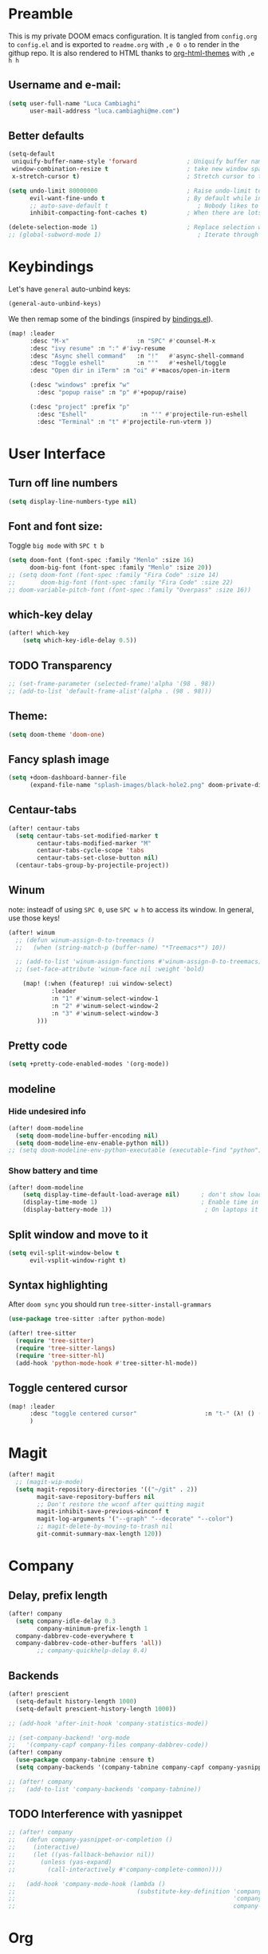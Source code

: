 #+EXPORT_FILE_NAME: readme
# #+SETUPFILE: https://fniessen.github.io/org-html-themes/setup/theme-readtheorg.setup

* Preamble
This is my private DOOM emacs configuration. It is tangled from ~config.org~ to ~config.el~
and is exported to ~readme.org~ with =,e O o= to render in the githup repo.
It is also rendered to HTML thanks to [[https://github.com/fniessen/org-html-themes][org-html-themes]] with =,e h h=

** Username and e-mail:
#+BEGIN_SRC emacs-lisp
(setq user-full-name "Luca Cambiaghi"
      user-mail-address "luca.cambiaghi@me.com")
#+END_SRC
** Better defaults
#+BEGIN_SRC emacs-lisp
(setq-default
 uniquify-buffer-name-style 'forward              ; Uniquify buffer names
 window-combination-resize t                      ; take new window space from all other windows (not just current)
 x-stretch-cursor t)                              ; Stretch cursor to the glyph width

(setq undo-limit 80000000                         ; Raise undo-limit to 80Mb
      evil-want-fine-undo t                       ; By default while in insert all changes are one big blob. Be more granular
      ;; auto-save-default t                         ; Nobody likes to loose work, I certainly don't
      inhibit-compacting-font-caches t)           ; When there are lots of glyphs, keep them in memory

(delete-selection-mode 1)                         ; Replace selection when inserting text
;; (global-subword-mode 1)                           ; Iterate through CamelCase words
#+END_SRC

* Keybindings
Let's have ~general~ auto-unbind keys:
#+BEGIN_SRC emacs-lisp
(general-auto-unbind-keys)
#+END_SRC

We then remap some of the bindings (inspired by [[https://github.com/jsmestad/dfiles/blob/master/.doom.d/%2Bbindings.el#L496-L854][bindings.el]]).
#+BEGIN_SRC emacs-lisp
(map! :leader
      :desc "M-x"                   :n "SPC" #'counsel-M-x
      :desc "ivy resume" :n ":" #'ivy-resume
      :desc "Async shell command"   :n "!"   #'async-shell-command
      :desc "Toggle eshell"         :n "'"   #'+eshell/toggle
      :desc "Open dir in iTerm" :n "oi" #'+macos/open-in-iterm

      (:desc "windows" :prefix "w"
        :desc "popup raise" :n "p" #'+popup/raise)

      (:desc "project" :prefix "p"
        :desc "Eshell"               :n "'" #'projectile-run-eshell
        :desc "Terminal" :n "t" #'projectile-run-vterm ))

#+END_SRC

* User Interface
** Turn off line numbers
#+BEGIN_SRC emacs-lisp
(setq display-line-numbers-type nil)
#+END_SRC
** Font and font size:
Toggle ~big mode~ with =SPC t b=
#+BEGIN_SRC emacs-lisp
(setq doom-font (font-spec :family "Menlo" :size 16)
      doom-big-font (font-spec :family "Menlo" :size 20))
;; (setq doom-font (font-spec :family "Fira Code" :size 14)
;;       doom-big-font (font-spec :family "Fira Code" :size 22)
;; doom-variable-pitch-font (font-spec :family "Overpass" :size 16))
#+END_SRC
** which-key delay
#+BEGIN_SRC emacs-lisp
(after! which-key
    (setq which-key-idle-delay 0.5))
#+END_SRC

** TODO Transparency
#+BEGIN_SRC emacs-lisp
;; (set-frame-parameter (selected-frame)'alpha '(98 . 98))
;; (add-to-list 'default-frame-alist'(alpha . (98 . 98)))
#+END_SRC
** Theme:
#+BEGIN_SRC emacs-lisp
(setq doom-theme 'doom-one)
#+END_SRC
** Fancy splash image
#+BEGIN_SRC emacs-lisp
(setq +doom-dashboard-banner-file
      (expand-file-name "splash-images/black-hole2.png" doom-private-dir))
#+END_SRC
** Centaur-tabs
#+BEGIN_SRC emacs-lisp
(after! centaur-tabs
  (setq centaur-tabs-set-modified-marker t
        centaur-tabs-modified-marker "M"
        centaur-tabs-cycle-scope 'tabs
        centaur-tabs-set-close-button nil)
  (centaur-tabs-group-by-projectile-project))
#+END_SRC
** Winum
note: insteadf of using =SPC 0=, use =SPC w h= to access its window. In general,
use those keys!
#+BEGIN_SRC emacs-lisp
(after! winum
  ;; (defun winum-assign-0-to-treemacs ()
  ;;   (when (string-match-p (buffer-name) "*Treemacs*") 10))

  ;; (add-to-list 'winum-assign-functions #'winum-assign-0-to-treemacs)
  ;; (set-face-attribute 'winum-face nil :weight 'bold)

    (map! (:when (featurep! :ui window-select)
            :leader
            :n "1" #'winum-select-window-1
            :n "2" #'winum-select-window-2
            :n "3" #'winum-select-window-3
        )))
#+END_SRC
** Pretty code
#+BEGIN_SRC emacs-lisp
(setq +pretty-code-enabled-modes '(org-mode))
#+END_SRC
** modeline
*** Hide undesired info
#+BEGIN_SRC emacs-lisp
(after! doom-modeline
  (setq doom-modeline-buffer-encoding nil)
  (setq doom-modeline-env-enable-python nil))
;; (setq doom-modeline-env-python-executable (executable-find "python"))
#+END_SRC
*** Show battery and time
#+BEGIN_SRC emacs-lisp
(after! doom-modeline
    (setq display-time-default-load-average nil)      ; don't show load average
    (display-time-mode 1)                             ; Enable time in the mode-line
    (display-battery-mode 1))                          ; On laptops it's nice to know how much power you have
#+END_SRC
** Split window and move to it
#+BEGIN_SRC emacs-lisp
(setq evil-split-window-below t
      evil-vsplit-window-right t)
#+END_SRC
** Syntax highlighting
After ~doom sync~ you should run ~tree-sitter-install-grammars~
#+BEGIN_SRC emacs-lisp
(use-package tree-sitter :after python-mode)

(after! tree-sitter
  (require 'tree-sitter)
  (require 'tree-sitter-langs)
  (require 'tree-sitter-hl)
  (add-hook 'python-mode-hook #'tree-sitter-hl-mode))
#+END_SRC
** Toggle centered cursor
#+BEGIN_SRC emacs-lisp
(map! :leader
      :desc "toggle centered cursor"                   :n "t-" (λ! () (interactive) (centered-cursor-mode 'toggle))
      )
#+END_SRC


* Magit
#+BEGIN_SRC emacs-lisp
(after! magit
  ;; (magit-wip-mode)
  (setq magit-repository-directories '(("~/git" . 2))
        magit-save-repository-buffers nil
        ;; Don't restore the wconf after quitting magit
        magit-inhibit-save-previous-winconf t
        magit-log-arguments '("--graph" "--decorate" "--color")
        ;; magit-delete-by-moving-to-trash nil
        git-commit-summary-max-length 120))
#+END_SRC
* Company
** Delay, prefix length
#+BEGIN_SRC emacs-lisp
(after! company
  (setq company-idle-delay 0.3
        company-minimum-prefix-length 1
  company-dabbrev-code-everywhere t
  company-dabbrev-code-other-buffers 'all))
        ;; company-quickhelp-delay 0.4)
#+END_SRC
** Backends
#+BEGIN_SRC emacs-lisp
(after! prescient
  (setq-default history-length 1000)
  (setq-default prescient-history-length 1000))

;; (add-hook 'after-init-hook 'company-statistics-mode))

;; (set-company-backend! 'org-mode
;;   '(company-capf company-files company-dabbrev-code))
(after! company
  (use-package company-tabnine :ensure t)
  (setq company-backends '(company-tabnine company-capf company-yasnippet)))

;; (after! company
;;   (add-to-list 'company-backends 'company-tabnine))
#+END_SRC
** TODO Interference with yasnippet
#+BEGIN_SRC emacs-lisp
;; (after! company
;;   (defun company-yasnippet-or-completion ()
;;     (interactive)
;;     (let ((yas-fallback-behavior nil))
;;       (unless (yas-expand)
;;         (call-interactively #'company-complete-common))))

;;   (add-hook 'company-mode-hook (lambda ()
;;                                  (substitute-key-definition 'company-complete-common
;;                                                             'company-yasnippet-or-completion
;;                                                             company-active-map))))
#+END_SRC

* Org
** Better defaults
#+BEGIN_SRC emacs-lisp
(setq org-directory "~/Dropbox/org"
      org-image-actual-width nil
      +org-export-directory "~/Dropbox/org/export"
      org-default-notes-file "~/Dropbox/org/personal/inbox.org"
      org-id-locations-file "~/Dropbox/org/.orgids"
      org-agenda-files (directory-files-recursively "~/Dropbox/org/" "\\.org$")
      ;; org-export-in-background t
      org-catch-invisible-edits 'smart)
#+END_SRC
** TODO Export
Load ~ox-ravel~:
#+BEGIN_SRC emacs-lisp
;; (load! "modules/ox-ravel")
#+END_SRC
This allows to export from ~.org~ to ~.Rmd~
** Capture templates
#+BEGIN_SRC emacs-lisp
(after! org

  (setq org-capture-templates
                  '(("d" "Diary")
                    ("u" "URL")))

  (add-to-list 'org-capture-templates
             '("dn" "New Diary Entry" entry(file+olp+datetree"~/git/Dropbox/org/personal/diary.org" "Daily Logs")
"* %^{thought for the day}
:PROPERTIES:
:CATEGORY: %^{category}
:SUBJECT:  %^{subject}
:MOOD:     %^{mood}
:END:
:RESOURCES:
:END:

\*What was one good thing you learned today?*:
- %^{whatilearnedtoday}

\*List one thing you could have done better*:
- %^{onethingdobetter}

\*Describe in your own words how your day was*:
- %?"))

  (add-to-list 'org-capture-templates
      '("un" "New URL Entry" entry(file+function "~/Dropbox/org/personal/dailies.org" org-reverse-datetree-goto-date-in-file)
            "* [[%^{URL}][%^{Description}]] %^g %?")))
#+END_SRC
** Prettify
*** Bullets
#+BEGIN_SRC emacs-lisp
(after! org-superstar
    (setq org-superstar-headline-bullets-list '("✖" "✚" "◆" "▶" "○")
        org-ellipsis "▼"))
#+END_SRC
*** TODO Tables
#+BEGIN_SRC emacs-lisp
;; (setq global-org-pretty-table-mode t)
#+END_SRC
*** TODO Pretty mode
#+BEGIN_SRC emacs-lisp
;; (add-hook! 'org-mode-hook #'+org-pretty-mode)
#+END_SRC
** Org agenda popup
#+BEGIN_SRC emacs-lisp
(set-popup-rule! "*org agenda*" :side 'right :size .40 :select t :vslot 2 :ttl 3)
#+END_SRC
** ox-ipynb
#+BEGIN_SRC emacs-lisp
(require 'ox-ipynb)
#+END_SRC
** Org babel clojure
#+BEGIN_SRC emacs-lisp
(after! evil-org
  (setq org-babel-clojure-backend 'cider))
#+END_SRC
** Reveal
#+BEGIN_SRC emacs-lisp
(after! org-re-reveal
(setq org-re-reveal-root "./reveal.js")
  )
#+END_SRC

** org-cv
#+BEGIN_SRC emacs-lisp
(after! evil-org
    (use-package ox-moderncv
        :load-path "/Users/luca/git/org-cv/"
        :init (require 'ox-altacv))
        ;; :init (require 'ox-moderncv))
    )
#+END_SRC
** Use xelatex
#+BEGIN_SRC emacs-lisp
(after! latex
    (setq org-latex-compiler "xelatex"))
#+END_SRC

* emacs-jupyter
** Org default header arguments:
#+BEGIN_SRC emacs-lisp
(after! evil-org
  (setq org-babel-default-header-args:jupyter-python '((:async . "yes")
                                                       (:pandoc t)
                                                       (:kernel . "python3")))
  (setq org-babel-default-header-args:jupyter-R '((:pandoc t)
                                                  (:kernel . "ir"))))
#+END_SRC
** Key bindings:
#+BEGIN_SRC emacs-lisp
;; (:when (featurep! :lang +jupyter)
(map! :after evil-org
      :map evil-org-mode-map
      :leader
      :desc "tangle" :n "ct" #'org-babel-tangle
      :localleader
      :desc "Hydra" :n "," #'jupyter-org-hydra/body
      :desc "Inspect at point" :n "?" #'jupyter-inspect-at-point
      :desc "Execute and step" :n "RET" #'jupyter-org-execute-and-next-block
      :desc "Delete code block" :n "x" #'jupyter-org-kill-block-and-results
      :desc "New code block above" :n "+" #'jupyter-org-insert-src-block
      :desc "New code block below" :n "=" (λ! () (interactive) (jupyter-org-insert-src-block t nil))
      :desc "Merge code blocks" :n "m" #'jupyter-org-merge-blocks
      :desc "Split code block" :n "-" #'jupyter-org-split-src-block
      :desc "Fold results" :n "z" #'org-babel-hide-result-toggle

      :map org-src-mode-map
      :localleader
      :desc "Exit edit" :n "'" #'org-edit-src-exit)

(map! :after python
      :map python-mode-map
      :localleader
      (:desc "eval" :prefix "e"
       :desc "line or region" :n "e" #'jupyter-eval-line-or-region
        :desc "defun" :n "d" #'jupyter-eval-defun
       :desc "buffer" :n "b" #'jupyter-eval-buffer))
#+END_SRC
** Popups
#+BEGIN_SRC emacs-lisp
(set-popup-rule! "*jupyter-pager*" :side 'right :size .40 :select t :vslot 2 :ttl 3)
(set-popup-rule! "^\\*Org Src*" :side 'right :size .60 :select t :vslot 2 :ttl 3 :quit nil)
(set-popup-rule! "*jupyter-repl*" :side 'bottom :size .30 :vslot 2 :ttl 3)
#+END_SRC
** Library of babel
#+BEGIN_SRC emacs-lisp
(after! evil-org
  (org-babel-lob-ingest "/Users/luca/git/experiments/literate/ml/rpy2.org"))
#+END_SRC
** Eval handler
With ~g r~ we can send code to the Jupyter REPL:
#+BEGIN_SRC emacs-lisp
(after! jupyter
  (set-eval-handler! 'jupyter-repl-interaction-mode #'jupyter-eval-line-or-region))
#+END_SRC

** Set REPL handler
On a scratch buffer, first run ~jupyter-associate-buffer~.
Then, hitting ~SPC o r~ allows use to hit the REPL buffer with the lines/regions
of code we send with ~g r~.
#+BEGIN_SRC emacs-lisp
(add-hook! python-mode
  (set-repl-handler! 'python-mode #'jupyter-repl-pop-to-buffer))
#+END_SRC
** Use overlays
Evaluate simple expressions to the right of the symbol with =, e e=
#+BEGIN_SRC emacs-lisp
(after! jupyter
  (setq jupyter-eval-use-overlays t))
#+END_SRC
** TODO Long outputs
#+BEGIN_SRC emacs-lisp
(after! jupyter
  (cl-defmethod jupyter-org--insert-result (_req context result)
    (let ((str
           (org-element-interpret-data
            (jupyter-org--wrap-result-maybe
             context (if (jupyter-org--stream-result-p result)
                         (thread-last result
                           jupyter-org-strip-last-newline
                           jupyter-org-scalar)
                       result)))))
      (if (< (length str) 10000)
          (insert str)
        (insert (format ": Result was too long! Length was %d" (length str)))))
    (when (/= (point) (line-beginning-position))
      ;; Org objects such as file links do not have a newline added when
      ;; converting to their string representation by
      ;; `org-element-interpret-data' so insert one in these cases.
      (insert "\n"))))
#+END_SRC

** TODO Bigger inline images
#+BEGIN_SRC emacs-lisp
;; (setq org-image-actual-width t)
#+END_SRC
** Fix zmq keywords
#+BEGIN_SRC emacs-lisp
(defadvice! fixed-zmq-start-process (orig-fn &rest args)
  :around #'zmq-start-process
  (letf! (defun make-process (&rest plist)
           (plist-put! plist :coding (plist-get plist :coding-system))
           (plist-delete! plist :coding-system)
           (apply make-process plist))
    (apply orig-fn args)))
#+END_SRC

* Python
** REPL
*** virtualenv executable
#+BEGIN_SRC emacs-lisp
(defadvice! +python-poetry-open-repl-a (orig-fn &rest args)
  "Use the Python binary from the current virtual environment."
  :around #'+python/open-repl
  (if (getenv "VIRTUAL_ENV")
      (let ((python-shell-interpreter (executable-find "ipython")))
        (apply orig-fn args))
    (apply orig-fn args)))
#+END_SRC
*** Silence warnings when opening REPL
#+BEGIN_SRC emacs-lisp
(setq python-shell-prompt-detect-failure-warning nil)
#+END_SRC
*** Ignore popup rule
#+BEGIN_SRC emacs-lisp
(set-popup-rule! "^\\*Python*" :ignore t)
#+END_SRC
*** Disable native completion
#+BEGIN_SRC emacs-lisp
(after! python
  (setq python-shell-completion-native-enable nil))
#+END_SRC

** LSP
*** Use lsp-python-ms
#+BEGIN_SRC emacs-lisp
(after! lsp-python-ms
  (set-lsp-priority! 'mspyls 1))
#+END_SRC
*** TODO Use pyright
#+BEGIN_SRC emacs-lisp
;; (setq lsp-pyright-server-cmd '("pyright-langserver"
;;                                "--stdio"))

;; (after! lsp-mode
;;   (lsp-register-client
;;    (make-lsp-client
;;     :new-connection (lsp-stdio-connection
;;                      (lambda () lsp-pyright-server-cmd)
;;                      (lambda ()
;;                        (and (cl-first lsp-pyright-server-cmd)
;;                             (executable-find (cl-first lsp-pyright-server-cmd)))))
;;     :major-modes '(python-mode)
;;     :server-id 'mspyright
;;     :priority 1
;;     :initialized-fn (lambda (workspace)
;;                       (with-lsp-workspace workspace
;;                         (lsp--set-configuration (lsp-configuration-section "python"))))
;;     :notification-handlers (lsp-ht ("pyright/beginProgress" 'ignore)
;;                                    ("pyright/reportProgress" 'ignore)
;;                                    ("pyright/endProgress" 'ignore))))
;;   )
#+END_SRC

*** Don't guess project root
In case we get a wrong workspace root, we can delete it with ~lsp-workspace-folders-remove~
#+BEGIN_SRC emacs-lisp
(after! lsp-mode
  (setq lsp-auto-guess-root nil))
#+END_SRC

#+begin_src emacs-lisp
(after! projectile
  (setq projectile-project-root-files '("Dockerfile" "pyproject.toml" "project.clj")))
#+end_src

*** Increase bytes read from subprocess
#+BEGIN_SRC emacs-lisp
(setq read-process-output-max (* 1024 1024))
#+END_SRC
*** TODO LSP idle delay
This variable determines how often lsp-mode will refresh the highlights, lenses, links, etc while you type.
#+BEGIN_SRC emacs-lisp
;; (after! lsp-mode
;;   (setq lsp-idle-delay 0.500))
#+END_SRC
*** TODO Prefer company-capf over company-lsp
#+BEGIN_SRC emacs-lisp
;; (setq +lsp-company-backend 'company-capf)
#+END_SRC
*** lsp-help popup
Lookup documentation with ~SPC c k~
#+BEGIN_SRC emacs-lisp
(set-popup-rule! "^\\*lsp-help" :side 'right :size .50 :select t :vslot 1)
#+END_SRC
*** TODO Missing imports
In python mode, use ~, i i~ to add missing imports
#+BEGIN_SRC emacs-lisp
;; (after! pyimport
;;   (setq pyimport-pyflakes-path "~/git/experiments/.venv/bin/pyflakes"))
#+END_SRC
*** TODO Use flymake instead of flycheck
#+BEGIN_SRC emacs-lisp
;; (after! lsp-mode
;;   (setq lsp-diagnostic-package :flymake))

;; (after! lsp-mode
;;   (add-hook! python-mode (setq lsp-diagnostic-package :flymake)))

;; (after! python
;;   (setq python-flymake-command  "~/git/experiments/.venv/bin/pyflakes"))

;; (after! flycheck
;;   (setq-default flycheck-checker 'python-pylint))
#+END_SRC
*** Disable lsp flycheck checker
#+BEGIN_SRC emacs-lisp
(after! lsp-mode
  (setq lsp-diagnostic-package :none))
  ;; (setq flycheck-disabled-checkers 'lsp)
#+END_SRC

*** UI
#+BEGIN_SRC emacs-lisp
(after! lsp-mode
  (setq lsp-eldoc-enable-hover nil
        lsp-signature-auto-activate nil
        ;; lsp-enable-on-type-formatting nil
        lsp-enable-symbol-highlighting nil))
        ;; lsp-enable-file-watchers nil))
#+END_SRC
*** Don't restart on exit
#+BEGIN_SRC emacs-lisp
(after! lsp-mode
  (setq lsp-restart 'ignore))
#+END_SRC

** Pytest
#+BEGIN_SRC emacs-lisp
(after! python-pytest
  (setq python-pytest-arguments '("--color" "--failed-first"))
  (evil-set-initial-state 'python-pytest-mode 'normal))

(set-popup-rule! "^\\*pytest*" :side 'right :size .50)
#+END_SRC
** dap-mode
*** dap configure windows
#+BEGIN_SRC emacs-lisp
(after! dap-python
  (setq dap-auto-show-output nil)

  (setq dap-auto-configure-features '(locals))

  (setq dap-ui-buffer-configurations
        `((,"*dap-ui-locals*"  . ((side . right) (slot . 1) (window-width . 0.50))) ;; changed this to 0.50
          (,"*dap-ui-expressions*" . ((side . right) (slot . 2) (window-width . 0.20)))
          (,"*dap-ui-sessions*" . ((side . right) (slot . 3) (window-width . 0.20)))
          (,"*dap-ui-breakpoints*" . ((side . left) (slot . 2) (window-width . , 0.20)))
          (,"*debug-window*" . ((side . bottom) (slot . 3) (window-width . 0.20)))))


  (defun my/window-visible (b-name)
    "Return whether B-NAME is visible."
    (-> (-compose 'buffer-name 'window-buffer)
        (-map (window-list))
        (-contains? b-name)))

  (defun my/show-debug-windows (session)
    "Show debug windows."
    (let ((lsp--cur-workspace (dap--debug-session-workspace session)))
      (save-excursion
        (unless (my/window-visible dap-ui--locals-buffer)
          (dap-ui-locals)))))

  (add-hook 'dap-stopped-hook 'my/show-debug-windows)

  (defun my/hide-debug-windows (session)
    "Hide debug windows when all debug sessions are dead."
    (unless (-filter 'dap--session-running (dap--get-sessions))
      (and (get-buffer dap-ui--locals-buffer)
           (kill-buffer dap-ui--locals-buffer))))

  (add-hook 'dap-terminated-hook 'my/hide-debug-windows)

  )
#+END_SRC

*** TODO dap-ui windows
#+BEGIN_SRC emacs-lisp
;; (after! dap-mode


;;   ;; (set-popup-rule! "*dap-debug-.*" :side 'bottom :size .20 :slot 1)
;;   ;; (set-popup-rule! "*dap-ui-repl*" :side 'right :size .50 :select t :vslot 2)
;;   ;; (set-popup-rule! "*dap-ui-locals*" :side 'right :size .50)

;;   )
#+END_SRC

*** Debug templates:
Templates accessible with =, d d=
#+BEGIN_SRC emacs-lisp
(after! dap-python
  (dap-register-debug-template "dap-debug-script"
                               (list :type "python"
                                     :args "-i"
                                     :cwd (lsp-workspace-root)
                                     :program nil ; (expand-file-name "~/git/blabla")
                                     :request "launch"
                                     :name "dap-debug-script"))

  (dap-register-debug-template "dap-debug-test"
                               (list :type "python"
                                     :cwd (lsp-workspace-root)
                                     ;; :environment-variables '(("PYTHONPATH" . "src"))
                                     :module "pytest"
                                     :request "launch"
                                     :name "dap-debug-test-file"))

  (dap-register-debug-template "dap-debug-bokeh"
                               (list :type "python"
                                     :args "--show crewrelief --log-level info"
                                     :cwd (expand-file-name "~/git/crewrelief/src")
                                     :program "serve"
                                     :module "bokeh"
                                     :request "launch"
                                     :name "dap-debug-bokeh"))


  )
#+END_SRC

*** Debug script:
Standard debug script target, accessible with =, d s=
#+BEGIN_SRC emacs-lisp
(after! dap-python
  (defun dap-python-script ()
    (interactive
     (dap-debug
      (list :type "python"
            :args "-i"
            :cwd (lsp-workspace-root)
            :program nil
            :request "launch"
            :name "dap-debug-script")))))
#+END_SRC

*** Debug test at point
Standard debug test target, accessible with =, d t=
#+BEGIN_SRC emacs-lisp
(after! dap-python
  (require 'python-pytest)

  (defun dap-python-test-method-at-point ()
    (interactive
       (dap-debug
        (list :type "python"
              :args ""
              :cwd (lsp-workspace-root)
              :program (concat (buffer-file-name) ":" ":" (python-pytest--current-defun))
              :module "pytest"
              :request "launch"
              :name "dap-debug-test-function")))))
#+END_SRC

*** virtualenv executable
#+BEGIN_SRC emacs-lisp
(defadvice! +dap-python-poetry-executable-find-a (orig-fn &rest args)
  "Use the Python binary from the current virtual environment."
  :around #'dap-python--pyenv-executable-find
  (if (getenv "VIRTUAL_ENV")
      (executable-find (car args))
    (apply orig-fn args)))
;; (after! dap-python
;;   (defun dap-python--pyenv-executable-find (command)
;;     (concat (getenv "VIRTUAL_ENV") "/bin/python")))
#+END_SRC
*** TODO completion
#+BEGIN_SRC emacs-lisp
  ;; (set-company-backend! 'dap-ui-repl-mode 'company-capf)

;; (after! dap-mode

;;   (add-hook 'dap-ui-repl-mode-hook
;;             (lambda ()
;;               (setq-local company-minimum-prefix-length 0))))
#+END_SRC
*** Bindings
#+BEGIN_SRC emacs-lisp
(map! :after dap-python
    :map python-mode-map
    :localleader
    (:desc "debug" :prefix "d"
      :desc "Hydra" :n "h" #'dap-hydra
      :desc "Run debug configuration" :n "d" #'dap-debug
      :desc "dap-ui REPL" :n "r" #'dap-ui-repl
      :desc "Debug test function" :n "t" #'dap-python-test-method-at-point
      :desc "Run last debug configuration" :n "l" #'dap-debug-last
      :desc "Toggle breakpoint" :n "b" #'dap-breakpoint-toggle
      :desc "dap continue" :n "c" #'dap-continue
      :desc "dap next" :n "n" #'dap-next
      :desc "Debug script" :n "s" #'dap-python-script
      :desc "dap step in" :n "i" #'dap-step-in
      :desc "dap eval at point" :n "e" #'dap-eval-thing-at-point
      :desc "Disconnect" :n "q" #'dap-disconnect ))
#+END_SRC
** emacs-ipython-notebook
*** Don't ignore ~ein~ buffers
#+BEGIN_SRC emacs-lisp
(after! ein
  (set-popup-rule! "^\\*ein" :ignore t))
#+END_SRC
*** Bindings
Bindings, inspired by[[https://github.com/millejoh/emacs-ipython-notebook/wiki/Spacemacs-Evil-Bindings][ this]].
#+BEGIN_SRC emacs-lisp
(map! (:when (featurep! :tools ein)
        (:map ein:notebook-mode-map
          :nmvo doom-localleader-key nil ;; remove binding to local-leader

          ;; :desc "Execute" :ni "S-RET" #'ein:worksheet-execute-cell

          :localleader
          :desc "Show Hydra" :n "?" #'+ein/hydra/body
          :desc "Execute and step" :n "RET" #'ein:worksheet-execute-cell-and-goto-next
          :desc "Yank cell" :n "y" #'ein:worksheet-copy-cell
          :desc "Paste cell" :n "p" #'ein:worksheet-yank-cell
          :desc "Delete cell" :n "d" #'ein:worksheet-kill-cell
          :desc "Insert cell below" :n "o" #'ein:worksheet-insert-cell-below
          :desc "Insert cell above" :n "O" #'ein:worksheet-insert-cell-above
          :desc "Next cell" :n "j" #'ein:worksheet-goto-next-input
          :desc "Previous cell" :n "k" #'ein:worksheet-goto-prev-input
          :desc "Save notebook" :n "fs" #'ein:notebook-save-notebook-command
      )))
#+END_SRC
** Dash docsets
When ~SPC c k~ fails, try searching in the docsets with ~SPC s k~.
Install docsets with ~dash-docs-install-docset~.
#+BEGIN_SRC emacs-lisp
(set-popup-rule! "*eww*" :side 'right :size .50 :select t :vslot 2 :ttl 3)

(after! dash-docs
  ;; (setq dash-docs-docsets-path "/Users/luca/Library/Application Support/Dash/DocSets")
  ;; (setq counsel-dash-docsets-path "/Users/luca/Library/Application Support/Dash/DocSets")
  ;; (expand-file-name "~/Library/Application Support/Dash/DocSets")
  ;; (set-docsets! 'python-mode "NumPy" "Pandas" "scikit-learn"))
  (setq counsel-dash-docsets '("Pandas" "scikit-learn"))
  (setq dash-docs-docsets '("Pandas" "scikit-learn")))
#+END_SRC
** Compilation popup
#+BEGIN_SRC emacs-lisp
(set-popup-rule! "*compilation*" :side 'right :size .50 :select t :vslot 2 :quit 'current)
#+END_SRC
* R
** ESS console popup
Disable popup for ESS:
#+BEGIN_SRC emacs-lisp
(set-popup-rule! "^\\*R:" :ignore t)
#+END_SRC
** Async eval
#+BEGIN_SRC emacs-lisp
(after! ess
  (setq ess-eval-visibly 'nowait))
#+END_SRC
** Syntax highlighting
#+BEGIN_SRC emacs-lisp
(after! ess
  (setq ess-R-font-lock-keywords '((ess-R-fl-keyword:keywords . t)
                                   (ess-R-fl-keyword:constants . t)
                                   (ess-R-fl-keyword:modifiers . t)
                                   (ess-R-fl-keyword:fun-defs . t)
                                   (ess-R-fl-keyword:assign-ops . t)
                                   (ess-R-fl-keyword:%op% . t)
                                   (ess-fl-keyword:fun-calls . t)
                                   (ess-fl-keyword:numbers . t)
                                   (ess-fl-keyword:operators . t)
                                   (ess-fl-keyword:delimiters . t)
                                   (ess-fl-keyword:= . t)
                                   (ess-R-fl-keyword:F&T . t))))
#+END_SRC

** Pretty symbols
#+BEGIN_SRC emacs-lisp
(after! ess-r-mode
  (appendq! +pretty-code-symbols
            '(:assign "⟵"
              :multiply "×"))
  (set-pretty-symbols! 'ess-r-mode
    ;; Functional
    :def "function"
    ;; Types
    :null "NULL"
    :true "TRUE"
    :false "FALSE"
    :int "int"
    :floar "float"
    :bool "bool"
    ;; Flow
    :not "!"
    :and "&&" :or "||"
    :for "for"
    :in "%in%"
    :return "return"
    ;; Other
    :assign "<-"
    :multiply "%*%"))
#+END_SRC
* Clojure
** TODO Use flycheck
#+BEGIN_SRC emacs-lisp
;; (after! lsp-mode
;;   (add-hook! clojure-mode (setq lsp-diagnostic-package :flycheck)))
#+END_SRC
** Company keybingins
#+BEGIN_SRC emacs-lisp
(after! cider
  (add-hook 'company-completion-started-hook 'custom/set-company-maps)
  (add-hook 'company-completion-finished-hook 'custom/unset-company-maps)
  (add-hook 'company-completion-cancelled-hook 'custom/unset-company-maps)

  (defun custom/unset-company-maps (&rest unused)
    "Set default mappings (outside of company).
    Arguments (UNUSED) are ignored."
    (general-def
      :states 'insert
      :keymaps 'override
      "<down>" nil
      "<up>"   nil
      "RET"    nil
      [return] nil
      "C-n"    nil
      "C-p"    nil
      "C-j"    nil
      "C-k"    nil
      "C-h"    nil
      "C-u"    nil
      "C-d"    nil
      "C-s"    nil
      "C-S-s"   (cond ((featurep! :completion helm) nil)
                      ((featurep! :completion ivy)  nil))
      "C-SPC"   nil
      "TAB"     nil
      [tab]     nil
      [backtab] nil))

  (defun custom/set-company-maps (&rest unused)
    "Set maps for when you're inside company completion.
    Arguments (UNUSED) are ignored."
    (general-def
      :states 'insert
      :keymaps 'override
      "<down>" #'company-select-next
      "<up>" #'company-select-previous
      "RET" #'company-complete
      [return] #'company-complete
      "C-w"     nil           ; don't interfere with `evil-delete-backward-word'
      "C-n"     #'company-select-next
      "C-p"     #'company-select-previous
      "C-j"     #'company-select-next
      "C-k"     #'company-select-previous
      "C-h"     #'company-show-doc-buffer
      "C-u"     #'company-previous-page
      "C-d"     #'company-next-page
      "C-s"     #'company-filter-candidates
      "C-S-s"   (cond ((featurep! :completion helm) #'helm-company)
                      ((featurep! :completion ivy)  #'counsel-company))
      "C-SPC"   #'company-complete-common
      "TAB"     #'company-complete-common-or-cycle
      [tab]     #'company-complete-common-or-cycle
      [backtab] #'company-select-previous    ))
  )
#+END_SRC
** REPL keybindings
#+BEGIN_SRC emacs-lisp
(add-hook! cider-repl-mode #'evil-normalize-keymaps)
#+END_SRC

** Cleverparens
#+BEGIN_SRC emacs-lisp
(after! smartparens
  ;; (add-hook! clojure-mode #'smartparens-strict-mode)

  (setq evil-cleverparens-use-s-and-S nil)

  (use-package! evil-cleverparens
    :init
    (setq evil-move-beyond-eol t
          evil-cleverparens-use-additional-bindings nil
          ;; evil-cleverparens-swap-move-by-word-and-symbol t
          ;; evil-cleverparens-use-regular-insert t
          )

    (add-hook! clojure-mode #'evil-cleverparens-mode)
    ;; (add-hook 'smartparens-enabled-hook #'evil-smartparens-mode)
    ))
#+END_SRC
** Aggressive indent
#+BEGIN_SRC emacs-lisp
(after! clojure-mode
  (use-package! aggressive-indent
    :config (add-hook! clojure-mode (aggressive-indent-mode 1))))
#+END_SRC
** Cleverparens keybindings
With ~lispyville~ you can wrap using =M-(= for example!
#+BEGIN_SRC emacs-lisp
(map! :after evil-cleverparens
      :map clojure-mode-map
      :localleader
      (:desc "Wrap round" :n "(" #'sp-wrap-round
       :desc "Wrap square" :n "[" #'sp-wrap-square
       :desc "Wrap curly" :n "{" #'sp-wrap-curly
       :desc "Unwrap sexp" :n "u" #'sp-unwrap-sexp
       ))
#+END_SRC
** TODO Lispyville
#+BEGIN_SRC emacs-lisp
;; (after! lispyville
;;   (setq lispyville-key-theme
;;         '((operators normal)
;;           ;; c-w
;;           (prettify insert)
;;           (atom-movement normal visual)
;;           slurp/barf-lispy
;;           additional
;;           ;; additional-insert
;;           additional-wrap
;;           additional-motions))

;;   ;; (setq lispyville-motions-put-into-special t)

;;   (map! :mode lispy-mode
;;         :after lispyville
;;         ;; :i "M-[" #'lispy-brackets
;;         :n "[" #'lispyville-previous-opening
;;         :n "]" #'lispyville-next-opening)

;;   (map! :map lispy-mode-map
;;         :after lispyville
;;         :i "[" #'lispy-brackets)

;;   ;; (map! :map evil-motion-state-map
;;   ;;         :n "[[" #'lispyville-previous-opening)
;;   )
#+END_SRC

** TODO Vega view
#+BEGIN_SRC emacs-lisp
;; (after! cider
;;   (use-package! vega-view
;;     :init
;;     (setq vega-view-prefer-png t)))
#+END_SRC
** nREPL timeout
#+BEGIN_SRC emacs-lisp
(after! cider
 (setq nrepl-sync-request-timeout nil))
#+END_SRC
** Align vertically automatically
#+BEGIN_SRC emacs-lisp
(after! clojure-mode
  (setq clojure-align-forms-automatically t))
#+END_SRC

** TODO Sayid debugger
#+BEGIN_SRC emacs-lisp
;; (after! cider
;;   (eval-after-load 'clojure-mode
;;     '(sayid-setup-package)))

;; (use-package sayid
;;     :defer t
;;     :init
;;     (progn
;;       (setq sayid--key-binding-prefixes
;;             '(("mdt" . "trace")))
;;       (spacemacs|forall-clojure-modes m
;;         (mapc (lambda (x) (spacemacs/declare-prefix-for-mode m
;;                             (car x) (cdr x)))
;;               sayid--key-binding-prefixes)
;;         (spacemacs/set-leader-keys-for-major-mode m
;;           ;;These keybindings mostly preserved from the default sayid bindings
;;           "d!" 'sayid-load-enable-clear
;;           "dE" 'sayid-eval-last-sexp ;in default sayid bindings this is lowercase e, but that was already used in clojure mode
;;           "dc" 'sayid-clear-log
;;           "df" 'sayid-query-form-at-point
;;           "dh" 'sayid-show-help
;;           "ds" 'sayid-show-traced
;;           "dS" 'sayid-show-traced-ns
;;           "dtb" 'sayid-trace-ns-in-file
;;           "dtd" 'sayid-trace-fn-disable
;;           "dtD" 'sayid-trace-disable-all
;;           "dte" 'sayid-trace-fn-enable
;;           "dtE" 'sayid-trace-enable-all
;;           "dtK" 'sayid-kill-all-traces
;;           "dtn" 'sayid-inner-trace-fn
;;           "dto" 'sayid-outer-trace-fn
;;           "dtp" 'sayid-trace-ns-by-pattern
;;           "dtr" 'sayid-remove-trace-fn
;;           "dty" 'sayid-trace-all-ns-in-dir
;;           "dV" 'sayid-set-view
;;           "dw" 'sayid-get-workspace
;;           "dx" 'sayid-reset-workspace
;;           ))

;;       (evilified-state-evilify sayid-mode sayid-mode-map
;;         (kbd "H") 'sayid-buf-show-help
;;         (kbd "n") 'sayid-buffer-nav-to-next
;;         (kbd "N") 'sayid-buffer-nav-to-prev
;;         (kbd "C-s v") 'sayid-toggle-view
;;         (kbd "C-s V") 'sayid-set-view
;;         (kbd "L") 'sayid-buf-back
;;         (kbd "e") 'sayid-gen-instance-expr) ;Originally this was bound to 'g', but I feel this is still mnemonic and doesn't overlap with evil

;;       (evilified-state-evilify sayid-pprint-mode sayid-pprint-mode-map
;;         (kbd "h") 'sayid-pprint-buf-show-help
;;         (kbd "n") 'sayid-pprint-buf-next
;;         (kbd "N") 'sayid-pprint-buf-prev
;;         (kbd "l") 'sayid-pprint-buf-exit)

;;       (evilified-state-evilify sayid-traced-mode sayid-traced-mode-map
;;         (kbd "l") 'sayid-show-traced
;;         (kbd "h") 'sayid-traced-buf-show-help)))
#+END_SRC
** Cider keybindings
Remember you can use =gr af= to evaluate the outer form.
=ap= is a paragraph, =as= is a sentence.
#+BEGIN_SRC emacs-lisp
(map! :after cider
      :map clojure-mode-map
      :localleader
      (:desc "eval" :prefix "e"
       :desc "sexp in comment" :n "E" #'cider-pprint-eval-last-sexp-to-comment
       :desc "defun in comment" :n "D" #'cider-pprint-eval-defun-to-comment
       ))
#+END_SRC
* Shell
** Async Shell command
#+BEGIN_SRC emacs-lisp
(defun shell-command-print-separator ()
  (overlay-put (make-overlay (point-max) (point-max))
               'before-string
               (propertize "!" 'display
                           (list 'left-fringe
                                 'right-triangle))))

(advice-add 'shell-command--save-pos-or-erase :after 'shell-command-print-separator)
#+END_SRC
** Async command and vterm popups
#+BEGIN_SRC emacs-lisp
  (set-popup-rule! "*Async Shell Command*" :side 'bottom :size .40)
  (set-popup-rule! "vterm" :side 'right :size .40 :quit 'current)
#+END_SRC
** TODO Counsel rg base command
#+BEGIN_SRC emacs-lisp
;; (after! counsel
  ;; :config
  ;; Thanks to https://github.com/kaushalmodi/.emacs.d/blob/master/setup-files/setup-counsel.el
  ;; (setq counsel-rg-base-command "rg --with-filename --no-heading --line-number --hidden --color never %s"))
  ;; (setq counsel-rg-base-command (concat counsel-rg-base-command " --hidden")))
#+END_SRC
